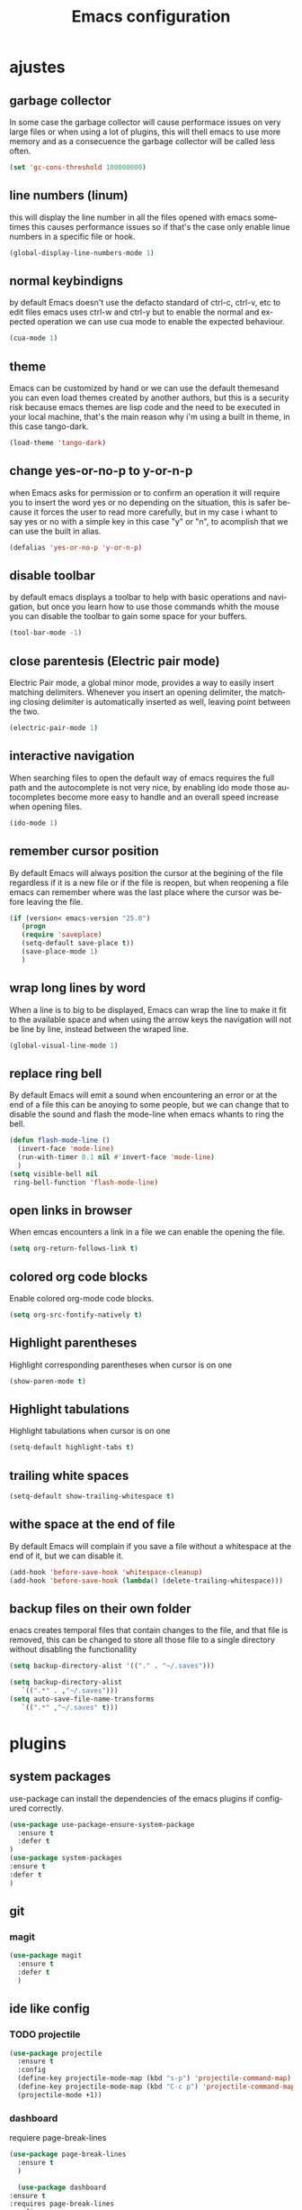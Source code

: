 #+TITLE: Emacs configuration
#+DESCRIPTION: An org-babel based emacs configuration
#+LANGUAGE: en
#+PROPERTY: results silent

* ajustes
** garbage collector
   In some case the garbage collector will cause performace issues on very large
   files or when using a lot of plugins, this will thell emacs to use more memory
   and as a consecuence the garbage collector will be called less often.

   #+BEGIN_SRC emacs-lisp
   (set 'gc-cons-threshold 100000000)
   #+END_SRC

** line numbers (linum)
   this will display the line number in all the files opened with emacs
   sometimes this causes performance issues so if that's the case only
   enable linue numbers in a specific file or hook.
 #+BEGIN_SRC emacs-lisp
   (global-display-line-numbers-mode 1)
 #+END_SRC

** normal keybindigns
   by default Emacs doesn't use the defacto standard of ctrl-c, ctrl-v, etc
   to edit files emacs uses ctrl-w and ctrl-y but to enable the normal and
   expected operation we can use cua mode to enable the expected behaviour.

   #+BEGIN_SRC emacs-lisp
   (cua-mode 1)
   #+END_SRC

** theme
   Emacs can be customized by hand or we can use the default themesand you can
   even load themes created by another authors, but this is a security risk because
   emacs themes are lisp code and the need to be executed in your local machine,
   that's the main reason why i'm using a built in theme, in this case tango-dark.


   #+BEGIN_SRC emacs-lisp
   (load-theme 'tango-dark)
   #+END_SRC

** change yes-or-no-p to y-or-n-p
   when Emacs asks for permission or to confirm an operation it will require you
   to insert the word yes or no depending on the situation, this is safer because
   it forces the user to read more carefully, but in my case i whant to say yes or
   no with a simple key in this case "y" or "n", to acomplish that we can use the
   built in alias.

   #+BEGIN_SRC emacs-lisp
   (defalias 'yes-or-no-p 'y-or-n-p)
   #+END_SRC

** disable toolbar
   by default emacs displays a toolbar to help with basic operations and navigation,
   but once you learn how to use those commands whith the mouse you can disable the
   toolbar to gain some space for your buffers.

   #+BEGIN_SRC emacs-lisp
   (tool-bar-mode -1)
   #+END_SRC

** close parentesis (Electric pair mode)
   Electric Pair mode, a global minor mode, provides a way to easily insert matching
   delimiters. Whenever you insert an opening delimiter, the matching closing delimiter
   is automatically inserted as well, leaving point between the two.

   #+BEGIN_SRC emacs-lisp
   (electric-pair-mode 1)
   #+END_SRC

** interactive navigation

   When searching files to open the default way of emacs requires the full path and the
   autocomplete is not very nice, by enabling ido mode those autocompletes become more
   easy to handle and an overall speed increase when opening files.

   #+BEGIN_SRC emacs-lisp
   (ido-mode 1)
   #+END_SRC

** remember cursor position
   By default Emacs will always position the cursor at the begining of the file regardless
   if it is a new file or if the file is reopen, but when reopening a file emacs can
   remember where was the last place where the cursor was before leaving the file.

   #+BEGIN_SRC emacs-lisp
   (if (version< emacs-version "25.0")
      (progn
      (require 'saveplace)
      (setq-default save-place t))
      (save-place-mode 1)
      )
   #+END_SRC

** wrap long lines by word

   When a line is to big to be displayed, Emacs can wrap the line to make it fit to the
   available space and when using the arrow keys the navigation will not be line by line, instead
   between the wraped line.

   #+BEGIN_SRC emacs-lisp
   (global-visual-line-mode 1)
   #+END_SRC

** replace ring bell

   By default Emacs will emit a sound when encountering an error or at the end of a file
   this can be anoying to some people, but we can change that to disable the sound and
   flash the mode-line when emacs whants to ring the bell.

   #+BEGIN_SRC emacs-lisp
   (defun flash-mode-line ()
     (invert-face 'mode-line)
     (run-with-timer 0.1 nil #'invert-face 'mode-line)
     )
   (setq visible-bell nil
	ring-bell-function 'flash-mode-line)
   #+END_SRC

** open links in browser

   When emcas encounters a link in a file we can enable the opening the file.

   #+BEGIN_SRC emacs-lisp
   (setq org-return-follows-link t)
   #+END_SRC

** colored org code blocks

   Enable colored org-mode code blocks.

   #+BEGIN_SRC emacs-lisp
   (setq org-src-fontify-natively t)
   #+END_SRC

** Highlight parentheses
   Highlight corresponding parentheses when cursor is on one

   #+BEGIN_SRC emacs-lisp
    (show-paren-mode t)
   #+END_SRC

** Highlight tabulations
   Highlight tabulations when cursor is on one

   #+BEGIN_SRC emacs-lisp
   (setq-default highlight-tabs t)
   #+END_SRC

** trailing white spaces

   #+BEGIN_SRC emacs-lisp
   (setq-default show-trailing-whitespace t)
   #+END_SRC

** withe space at the end of file

   By default Emacs will complain if you save a file without a whitespace at
   the end of it, but we can disable it.

   #+BEGIN_SRC emacs-lisp
   (add-hook 'before-save-hook 'whitespace-cleanup)
   (add-hook 'before-save-hook (lambda() (delete-trailing-whitespace)))
   #+END_SRC

** backup files on their own folder
   enacs creates temporal files that contain changes to the file, and that file
   is removed, this can be changed to store all those file to a single directory
   without disabling the functionallity

   #+BEGIN_SRC emacs-lisp
   (setq backup-directory-alist '(("." . "~/.saves")))
   #+END_SRC
   #+BEGIN_SRC emacs-lisp
   (setq backup-directory-alist
	  `((".*" . ,"~/.saves")))
   (setq auto-save-file-name-transforms
	  `((".*" ,"~/.saves" t)))
   #+END_SRC
* plugins

** system packages
   use-package can install the dependencies of the emacs plugins
   if configured correctly.

   #+BEGIN_SRC emacs-lisp
     (use-package use-package-ensure-system-package
       :ensure t
       :defer t
     )
     (use-package system-packages
     :ensure t
     :defer t
     )
   #+END_SRC

** git

*** magit

 #+BEGIN_SRC emacs-lisp
   (use-package magit
     :ensure t
     :defer t
     )
 #+END_SRC
** ide like config

*** TODO projectile
   #+BEGIN_SRC emacs-lisp
     (use-package projectile
       :ensure t
       :config
       (define-key projectile-mode-map (kbd "s-p") 'projectile-command-map)
       (define-key projectile-mode-map (kbd "C-c p") 'projectile-command-map)
       (projectile-mode +1))
   #+END_SRC

*** dashboard
     requiere page-break-lines
   #+BEGIN_SRC emacs-lisp
     (use-package page-break-lines
       :ensure t
       )
   #+END_SRC
   #+BEGIN_SRC emacs-lisp
       (use-package dashboard
	 :ensure t
	 :requires page-break-lines
	 :config
	 (dashboard-setup-startup-hook)
	 (setq dashboard-items '((recents  . 3)
				(projects . 5)))
	 ;;(setq projectile-switch-project-action 'neotree-projectile-action)
	 ;;(setq projectile-switch-project-action 'treemacs)
	 (setq dashboard-startup-banner 'logo)
	 (setq dashboard-set-heading-icons t)
	 (setq dashboard-set-file-icons t)
     )

   #+END_SRC
*** regular expresions
   #+BEGIN_SRC emacs-lisp
     (use-package visual-regexp-steroids
       :ensure t
       :defer 2
       :config
       (define-key global-map (kbd "C-c r") 'vr/replace)
       (define-key global-map (kbd "C-c q") 'vr/query-replace)
       )
   #+END_SRC
*** tag navigation
    #+BEGIN_SRC emacs-lisp
      (use-package ggtags
	:ensure t
	:ensure-system-package global
	:config (add-hook 'c-mode-common-hook
			  (lambda ()
			    (when (derived-mode-p 'c-mode 'c++-mode 'java-mode)
			      (ggtags-mode 1))))
	)
    #+END_SRC
*** icons
    M-x all-the-icons-install-fonts
    #+BEGIN_SRC emacs-lisp
    (use-package all-the-icons
    :ensure t)
    #+END_SRC
*** project tree
    #+BEGIN_SRC emacs-lisp
      (use-package treemacs
	:ensure t
	:defer t
	:init
	(with-eval-after-load 'winum
	  (define-key winum-keymap (kbd "M-0") #'treemacs-select-window))
	:config
	(progn
	  (setq treemacs-collapse-dirs                 (if treemacs-python-executable 3 0)
		treemacs-deferred-git-apply-delay      0.5
		treemacs-directory-name-transformer    #'identity
		treemacs-display-in-side-window        t
		treemacs-eldoc-display                 t
		treemacs-file-event-delay              5000
		treemacs-file-extension-regex          treemacs-last-period-regex-value
		treemacs-file-follow-delay             0.2
		treemacs-file-name-transformer         #'identity
		treemacs-follow-after-init             t
		treemacs-git-command-pipe              ""
		treemacs-goto-tag-strategy             'refetch-index
		treemacs-indentation                   2
		treemacs-indentation-string            " "
		treemacs-is-never-other-window         nil
		treemacs-max-git-entries               5000
		treemacs-missing-project-action        'ask
		treemacs-move-forward-on-expand        nil
		treemacs-no-png-images                 nil
		treemacs-no-delete-other-windows       t
		treemacs-project-follow-cleanup        nil
		treemacs-persist-file                  (expand-file-name ".cache/treemacs-persist" user-emacs-directory)
		treemacs-position                      'left
		treemacs-read-string-input             'from-child-frame
		treemacs-recenter-distance             0.1
		treemacs-recenter-after-file-follow    nil
		treemacs-recenter-after-tag-follow     nil
		treemacs-recenter-after-project-jump   'always
		treemacs-recenter-after-project-expand 'on-distance
		treemacs-show-cursor                   nil
		treemacs-show-hidden-files             nil
		treemacs-silent-filewatch              nil
		treemacs-silent-refresh                nil
		treemacs-sorting                       'alphabetic-asc
		treemacs-space-between-root-nodes      t
		treemacs-tag-follow-cleanup            t
		treemacs-tag-follow-delay              1.5
		treemacs-user-mode-line-format         nil
		treemacs-user-header-line-format       nil
		treemacs-width                         35
		treemacs-workspace-switch-cleanup      nil)

	  ;; The default width and height of the icons is 22 pixels. If you are
	  ;; using a Hi-DPI display, uncomment this to double the icon size.
	  ;;(treemacs-resize-icons 44)

	  (treemacs-follow-mode t)
	  (treemacs-filewatch-mode t)
	  (treemacs-fringe-indicator-mode 'always)
	  (pcase (cons (not (null (executable-find "git")))
		       (not (null treemacs-python-executable)))
	    (`(t . t)
	     (treemacs-git-mode 'deferred))
	    (`(t . _)
	     (treemacs-git-mode 'simple))))
	:bind
	(:map global-map
	      ("M-0"       . treemacs-select-window)
	      ("C-x t 1"   . treemacs-delete-other-windows)
	      ("C-x t t"   . treemacs)
	      ("C-x t B"   . treemacs-bookmark)
	      ("C-x t C-t" . treemacs-find-file)
	      ("C-x t M-t" . treemacs-find-tag)))

      (use-package treemacs-projectile
      :after (treemacs projectile)
      :ensure t
      :defer t
      )

      (use-package treemacs-magit
      :after (treemacs magit)
      :ensure t
      :defer t
      )

      (use-package treemacs-all-the-icons
      :after (treemacs all-the-icons)
      :ensure t
      :defer t
      :config (treemacs-load-theme "all-the-icons")
      )
    #+END_SRC
*** syntax check

    #+BEGIN_SRC emacs-lisp
      (use-package flycheck
	:ensure t
	:defer t
	:hook (prog-mode . global-flycheck-mode)
	)
    #+END_SRC
*** autocomplete code

    #+BEGIN_SRC emacs-lisp
      (use-package company
	:ensure t
	:defer t
	:init (global-company-mode)
	:custom
	(company-idle-delay 0.2 "delay before trigering completion")
	(company-minimum-prefix-length 0 "number of characters to input before getting a completion")
	:config (add-to-list 'company-backends 'company-irony)

	)
    #+END_SRC
*** lsp
    #+BEGIN_SRC emacs-lisp
      (use-package lsp-mode
	:ensure t
	:init
	;; set prefix for lsp-command-keymap (few alternatives - "C-l", "C-c l")
	(setq lsp-keymap-prefix "C-c l")
	:hook (;; replace XXX-mode with concrete major-mode(e. g. python-mode)
	       ((c-mode . lsp-deferred)
		(c++-mode . lsp-deferred)
		(python-mode . lsp-deferred)
		)
	       ;; if you want which-key integration
	       (lsp-mode . lsp-enable-which-key-integration))
	:commands (lsp lsp-deferred))

      ;; optionally
      (use-package lsp-ui
	:commands lsp-ui-mode
	:defer t
	)
      ;; if you are helm user
      ;;(use-package helm-lsp :commands helm-lsp-workspace-symbol)
      ;; if you are ivy user
      ;;(use-package lsp-ivy :commands lsp-ivy-workspace-symbol)
      (use-package lsp-treemacs
	:commands lsp-treemacs-errors-list
	:defer t
	)

      ;; optionally if you want to use debugger
      (use-package dap-mode
	:ensure t
	:defer t
	)
      ;; (use-package dap-LANGUAGE) to load the dap adapter for your language

      ;; optional if you want which-key integration
      (use-package which-key
	:ensure t
	:config
	(which-key-mode))

    #+END_SRC

* cmake-ide
 #+BEGIN_SRC emacs-lisp
   (use-package dash
     :ensure t)
   (use-package cmake-ide
     :ensure t
     :defer t
     :config
     (cmake-ide-setup)
     )

 #+END_SRC

* c
flycheck requires cppcheck dependency to work inside c projects

 #+BEGIN_SRC emacs-lisp
   (use-package company-irony
   :ensure t
   :defer t
   :after (company irony)
   ;;:ensure-system-package llvm
   :hook ((irony-mode-hook . electric-pair-mode)
	  (c++-mode-hook . irony-mode)
	  (c-mode-hook . irony-mode)
	  (irony-mode-hook . company-irony-setup-begin-commands)
	  (irony-mode-hook . irony-cdb-autosetup-compile-options)
	  )
   :config
   (add-to-list 'company-backends 'company-irony)
   )
 #+END_SRC
 #+BEGIN_SRC emacs-lisp
   (use-package irony
     :ensure t
     :defer t
   )
 #+END_SRC

 #+BEGIN_SRC emacs-lisp
   (use-package company-irony-c-headers
   :ensure t
   :defer t
   :after (company irony company-irony)
   :config
   (add-to-list
       'company-backends '(company-irony-c-headers company-irony))
   )
 #+END_SRC

* python

this requires the package pyright and npm
 #+BEGIN_SRC emacs-lisp
   (use-package python
     :ensure t
     :config
     ;; Remove guess indent python message
     (setq python-indent-guess-indent-offset-verbose nil)
     ;; Use IPython when available or fall back to regular Python
     ;; (cond
     ;;  ((executable-find "ipython")
     ;;   (progn
     ;;     (setq python-shell-buffer-name "IPython")
     ;;     (setq python-shell-interpreter "ipython")
     ;;     (setq python-shell-interpreter-args "-i --simple-prompt")))
     ;;  ((executable-find "python3")
     ;;   (setq python-shell-interpreter "python3"))
     ;;  ((executable-find "python2")
     ;;   (setq python-shell-interpreter "python2"))
     ;;  (t
     ;;   (setq python-shell-interpreter "python")))
     )

   (use-package lsp-pyright
     :ensure t
     :defer t
     :config
     ;;(setq lsp-clients-python-library-directories '("/usr/" "~/miniconda3/pkgs"))
     (setq lsp-pyright-disable-language-service nil
	   lsp-pyright-disable-organize-imports nil
	   lsp-pyright-auto-import-completions t
	   lsp-pyright-use-library-code-for-types t
	   ;;lsp-pyright-venv-path "~/miniconda3/envs"
	   )
     :hook ((python-mode . (lambda ()
			     (require 'lsp-pyright) (lsp-deferred)))))

 #+END_SRC
